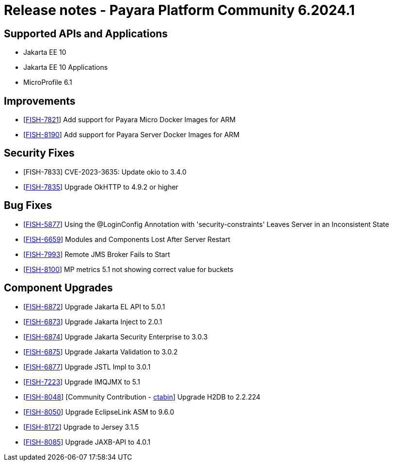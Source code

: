 = Release notes - Payara Platform Community 6.2024.1

== Supported APIs and Applications

* Jakarta EE 10
* Jakarta EE 10 Applications
* MicroProfile 6.1

== Improvements

* [https://github.com/payara/Payara/pull/6530[FISH-7821]] Add support for Payara Micro Docker Images for ARM

* [https://github.com/payara/Payara/pull/6530[FISH-8190]] Add support for Payara Server Docker Images for ARM


== Security Fixes

* [FISH-7833] CVE-2023-3635: Update okio to 3.4.0

* [https://github.com/payara/Payara/pull/6507[FISH-7835]] Upgrade OkHTTP to 4.9.2 or higher


== Bug Fixes

* [https://github.com/payara/Payara/pull/6516[FISH-5877]] Using the @LoginConfig Annotation with 'security-constraints' Leaves Server in an Inconsistent State

* [https://github.com/payara/Payara/pull/6525[FISH-6659]] Modules and Components Lost After Server Restart

* [https://github.com/payara/Payara/pull/6510[FISH-7993]] Remote JMS Broker Fails to Start

* [https://github.com/payara/Payara/pull/6500[FISH-8100]] MP metrics 5.1 not showing correct value for buckets


== Component Upgrades

* [https://github.com/payara/Payara/pull/6498[FISH-6872]] Upgrade Jakarta EL API to 5.0.1

* [https://github.com/payara/Payara/pull/6517[FISH-6873]] Upgrade Jakarta Inject to 2.0.1

* [https://github.com/payara/Payara/pull/6503[FISH-6874]] Upgrade Jakarta Security Enterprise to 3.0.3

* [https://github.com/payara/Payara/pull/6498[FISH-6875]] Upgrade Jakarta Validation to 3.0.2

* [https://github.com/payara/Payara/pull/6498[FISH-6877]] Upgrade JSTL Impl to 3.0.1

* [https://github.com/payara/Payara/pull/6504[FISH-7223]] Upgrade IMQJMX to 5.1

* [https://github.com/payara/Payara/pull/6398[FISH-8048]] [Community Contribution - https://github.com/ctabin[ctabin]] Upgrade H2DB to 2.2.224

* [https://github.com/payara/Payara/pull/6518[FISH-8050]] Upgrade EclipseLink ASM to 9.6.0

* [https://github.com/payara/Payara/pull/6511[FISH-8172]] Upgrade to Jersey 3.1.5

* [https://github.com/payara/Payara/pull/6504[FISH-8085]] Upgrade JAXB-API to 4.0.1
